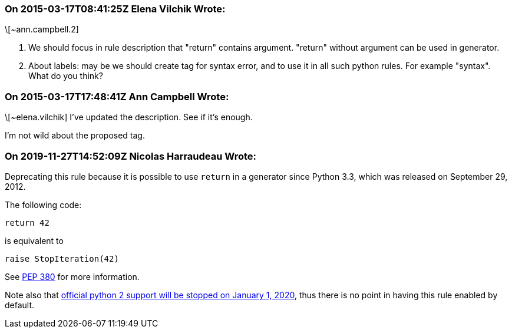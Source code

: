 === On 2015-03-17T08:41:25Z Elena Vilchik Wrote:
\[~ann.campbell.2] 

1. We should focus in rule description that "return" contains argument. "return" without argument can be used in generator. 

2. About labels: may be we should create tag for syntax error, and to use it in all such python rules. For example "syntax". What do you think?

=== On 2015-03-17T17:48:41Z Ann Campbell Wrote:
\[~elena.vilchik] I've updated the description. See if it's enough.


I'm not wild about the proposed tag.

=== On 2019-11-27T14:52:09Z Nicolas Harraudeau Wrote:
Deprecating this rule because it is possible to use ``++return++`` in a generator since Python 3.3, which was released on September 29, 2012.


The following code:

----
return 42
----
is equivalent to

----
raise StopIteration(42)
----

See https://www.python.org/dev/peps/pep-0380/#formal-semantics[PEP 380] for more information.


Note also that https://www.python.org/doc/sunset-python-2/[official python 2 support will be stopped on January 1, 2020], thus there is no point in having this rule enabled by default.

